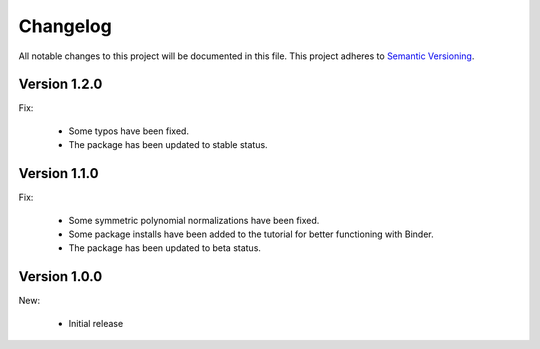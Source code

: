 Changelog
=========

All notable changes to this project will be documented in this file.  This
project adheres to `Semantic Versioning <http://semver.org/spec/v2.0.0.html>`_.

Version 1.2.0
-------------

Fix:

  * Some typos have been fixed.

  * The package has been updated to stable status.

Version 1.1.0
-------------

Fix:

  * Some symmetric polynomial normalizations have been fixed.

  * Some package installs have been added to the tutorial for better functioning
    with Binder.

  * The package has been updated to beta status.

Version 1.0.0
-------------

New:

  * Initial release


